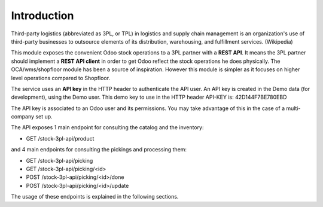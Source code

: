 Introduction
~~~~~~~~~~~~

Third-party logistics (abbreviated as 3PL, or TPL) in logistics and supply chain management
is an organization's use of third-party businesses to outsource elements of its distribution,
warehousing, and fulfillment services. (Wikipedia)

This module exposes the convenient Odoo stock operations to a 3PL partner with a
**REST API**.
It means the 3PL partner should implement a **REST API client** in order to get Odoo
reflect the stock operations he does physically.
The OCA/wms/shopfloor module has been a source of inspiration. However this
module is simpler as it focuses on higher level operations compared to Shopfloor.

The service uses an **API key** in the HTTP header to authenticate the API user.
An API key is created in the Demo data (for development), using the Demo user.
This demo key to use in the HTTP header API-KEY is: 42D144F7BE780EBD

The API key is associated to an Odoo user and its permissions. You may take
advantage of this in the case of a multi-company set up.

The API exposes 1 main endpoint for consulting the catalog and the inventory:

* GET /stock-3pl-api/product

and 4 main endpoints for consulting the pickings and processing them:

* GET /stock-3pl-api/picking
* GET /stock-3pl-api/picking/<id>
* POST /stock-3pl-api/picking/<id>/done
* POST /stock-3pl-api/picking/<id>/update

The usage of these endpoints is explained in the following sections.